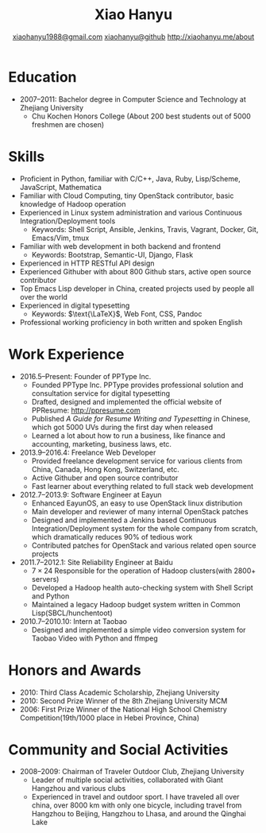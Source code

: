 #+TITLE: Xiao Hanyu
#+AUTHOR: [[mailto:xiaohanyu1988@gmail.com][xiaohanyu1988@gmail.com]] \textbar{} [[https://github.com/xiaohanyu][xiaohanyu@github]] \textbar{} [[http://xiaohanyu.me/about][http://xiaohanyu.me/about]]

* Education
  - 2007--2011: Bachelor degree in Computer Science and Technology at Zhejiang
    University
    - Chu Kochen Honors College (About 200 best students out of 5000 freshmen
      are chosen)

* Skills
  - Proficient in Python, familiar with C/C++, Java, Ruby, Lisp/Scheme,
    JavaScript, Mathematica
  - Familiar with Cloud Computing, tiny OpenStack contributor, basic knowledge
    of Hadoop operation
  - Experienced in Linux system administration and various Continuous
    Integration/Deployment tools
    - Keywords: Shell Script, Ansible, Jenkins, Travis, Vagrant, Docker, Git,
      Emacs/Vim, tmux
  - Familiar with web development in both backend and frontend
    - Keywords: Bootstrap, Semantic-UI, Django, Flask
  - Experienced in HTTP RESTful API design
  - Experienced Githuber with about 800 Github stars, active open source
    contributor
  - Top Emacs Lisp developer in China, created projects used by people all
    over the world
  - Experienced in digital typesetting
    - Keywords: $\text{\LaTeX}$, Web Font, CSS, Pandoc
  - Professional working proficiency in both written and spoken English

* Work Experience

- 2016.5--Present: Founder of PPType Inc.
  - Founded PPType Inc. PPType provides professional solution and consultation
    service for digital typesetting
  - Drafted, designed and implemented the official website of PPResume:
    [[http://ppresume.com][http://ppresume.com]]
  - Published /A Guide for Resume Writing and Typesetting/ in Chinese, which
    got 5000 UVs during the first day when released
  - Learned a lot about how to run a business, like finance and accounting,
    marketing, business laws, etc.

- 2013.9--2016.4: Freelance Web Developer
  - Provided freelance development service for various clients from China,
    Canada, Hong Kong, Switzerland, etc.
  - Active Githuber and open source contributor
  - Fast learner about everything related to full stack web development

- 2012.7--2013.9: Software Engineer at Eayun
  - Enhanced EayunOS, an easy to use OpenStack linux distribution
  - Main developer and reviewer of many internal OpenStack patches
  - Designed and implemented a Jenkins based Continuous Integration/Deployment
    system for the whole company from scratch, which dramatically reduces 90% of
    tedious work
  - Contributed patches for OpenStack and various related open source projects

- 2011.7--2012.1: Site Reliability Engineer at Baidu
  - $7 \times 24$ Responsible for the operation of Hadoop clusters(with 2800+
    servers)
  - Developed a Hadoop health auto-checking system with Shell Script and Python
  - Maintained a legacy Hadoop budget system written in Common
    Lisp(SBCL/hunchentoot)

- 2010.7--2010.10: Intern at Taobao
  - Designed and implemented a simple video conversion system for Taobao Video
    with Python and ffmpeg

* Honors and Awards

- 2010: Third Class Academic Scholarship, Zhejiang University
- 2010: Second Prize Winner of the 8th Zhejiang University MCM
- 2006: First Prize Winner of the National High School Chemistry
  Competition(19th/1000 place in Hebei Province, China)

* Community and Social Activities
- 2008--2009: Chairman of Traveler Outdoor Club, Zhejiang University
  - Leader of multiple social activities, collaborated with Giant Hangzhou and
    various clubs
  - Experienced in travel and outdoor sport. I have traveled all over china,
    over 8000 km with only one bicycle, including travel from Hangzhou to
    Beijing, Hangzhou to Lhasa, and around the Qinghai Lake
